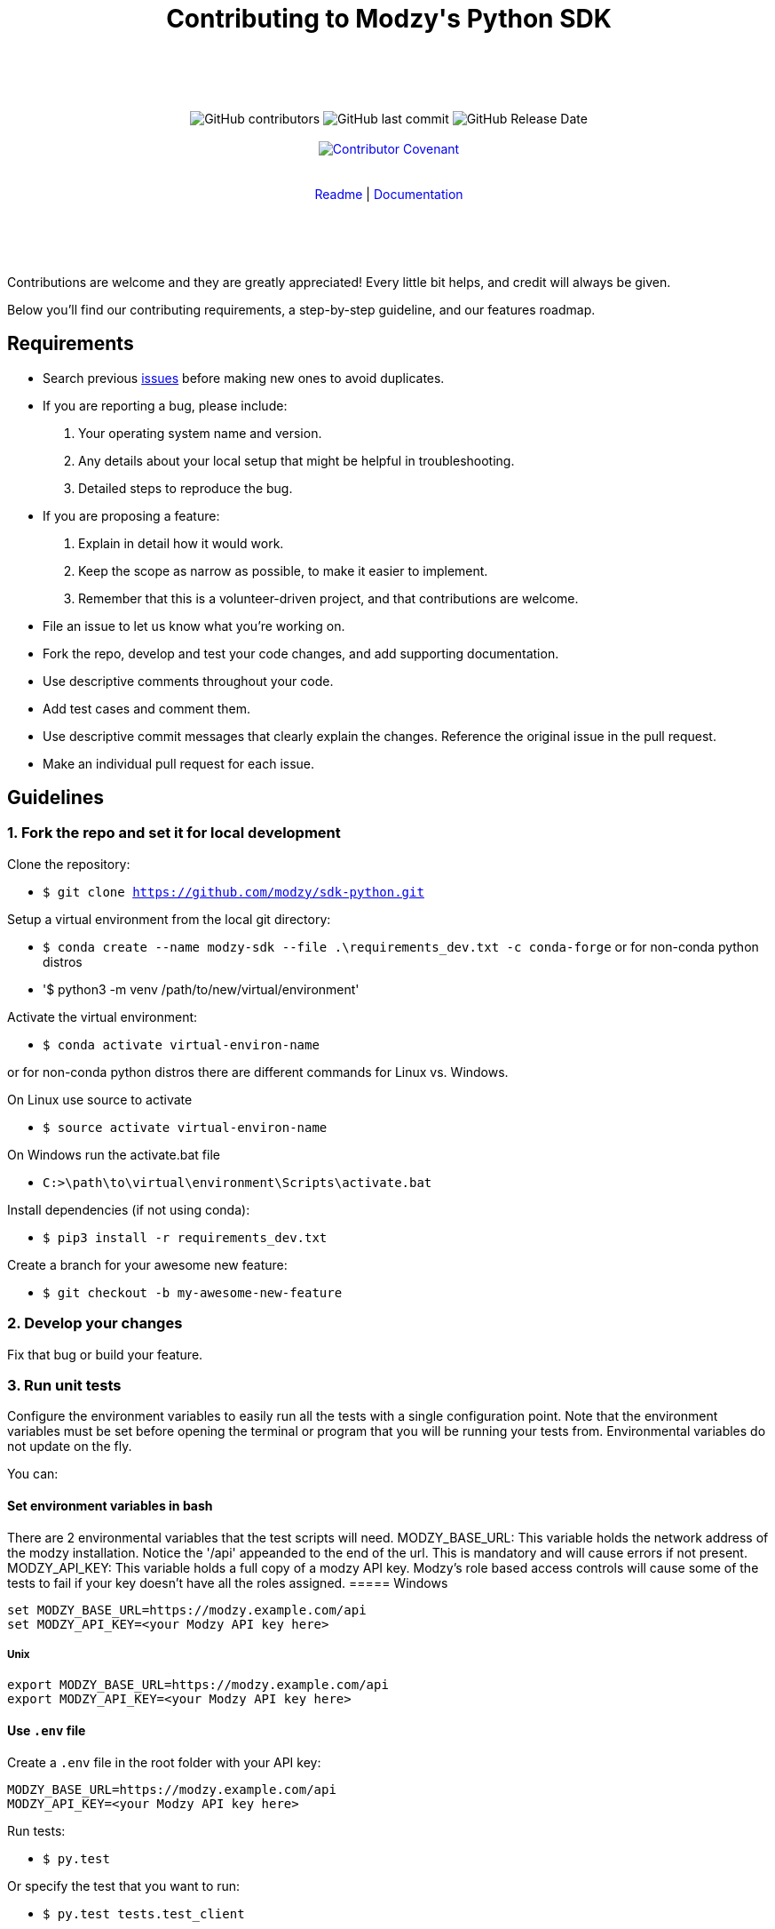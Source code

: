:doctype: article
:icons: font
:source-highlighter: highlightjs
:docname: Javascript SDK





++++

<div align="center">

<h1>Contributing to Modzy's Python SDK</h1>

<br>
<br>
<br>
<br>



<img alt="GitHub contributors" src="https://img.shields.io/github/contributors/modzy/sdk-python">

<img alt="GitHub last commit" src="https://img.shields.io/github/last-commit/modzy/sdk-python">

<img alt="GitHub Release Date" src="https://img.shields.io/github/issues-raw/modzy/sdk-python">

<br>
<br>

<a href="/CODE_OF_CONDUCT.md" style="text-decoration:none">
    <img src="https://img.shields.io/badge/Contributor%20Covenant-v2.0%20adopted-ff69b4.svg" alt="Contributor Covenant" style="max-width:100%;">
</a>


</div>

<br>
<br>

<div align="center">
<a href="/README.md" style="text-decoration:none">Readme</a> |
<a href="https://docs.modzy.com/docs" style="text-decoration:none">Documentation</a>

</div>

<br>
<br>
<br>
<br>

++++

Contributions are welcome and they are greatly appreciated! Every little bit helps, and credit will always be given.

Below you'll find our contributing requirements, a step-by-step guideline, and our features roadmap.


== Requirements

- Search previous link:https://github.com/modzy/sdk-python/issues[issues] before making new ones to avoid duplicates.
- If you are reporting a bug, please include:
  . Your operating system name and version.
  . Any details about your local setup that might be helpful in troubleshooting.
  . Detailed steps to reproduce the bug.
- If you are proposing a feature:
  . Explain in detail how it would work.
  . Keep the scope as narrow as possible, to make it easier to implement.
  . Remember that this is a volunteer-driven project, and that contributions are welcome.
- File an issue to let us know what you're working on.
- Fork the repo, develop and test your code changes, and add supporting documentation.
- Use descriptive comments throughout your code.
- Add test cases and comment them.
//- Check your spelling and grammar.
- Use descriptive commit messages that clearly explain the changes. Reference the original issue in the pull request.
- Make an individual pull request for each issue.



== Guidelines


=== 1. Fork the repo and set it for local development

Clone the repository:

- `$ git clone https://github.com/modzy/sdk-python.git`

Setup a virtual environment from the local git directory:

- `$ conda create --name modzy-sdk --file .\requirements_dev.txt -c conda-forge`
or for non-conda python distros
- '$ python3 -m venv /path/to/new/virtual/environment'

Activate the virtual environment:

- `$ conda  activate virtual-environ-name`

or for non-conda python distros there are different commands for Linux vs. Windows.

On Linux use source to activate

- `$ source activate virtual-environ-name`

On Windows run the activate.bat file

- `C:>\path\to\virtual\environment\Scripts\activate.bat`


Install dependencies (if not using conda):

- `$ pip3 install -r requirements_dev.txt`


Create a branch for your awesome new feature:

- `$ git checkout -b my-awesome-new-feature`


=== 2. Develop your changes

Fix that bug or build your feature.

=== 3. Run unit tests

Configure the environment variables to easily run all the tests with a single configuration point. 
Note that the environment variables must be set before opening the terminal or program that you will be running your tests from. Environmental variables do not update on the fly.

You can:

==== Set environment variables in bash
There are 2 environmental variables that the test scripts will need.
MODZY_BASE_URL: This variable holds the network address of the modzy installation. Notice the '/api' appeanded to the end of the url. This is mandatory and will cause errors if not present.
MODZY_API_KEY: This variable holds a full copy of a modzy API key. Modzy's role based access controls will cause some of the tests to fail if your key doesn't have all the roles assigned.
===== Windows

[source,bash]
----
set MODZY_BASE_URL=https://modzy.example.com/api
set MODZY_API_KEY=<your Modzy API key here>
----

===== Unix

[source,bash]
----
export MODZY_BASE_URL=https://modzy.example.com/api
export MODZY_API_KEY=<your Modzy API key here>
----

==== Use `.env` file

Create a `.env` file in the root folder with your API key:

[source,python]
----
MODZY_BASE_URL=https://modzy.example.com/api
MODZY_API_KEY=<your Modzy API key here>
----

Run tests:

- `$ py.test`

Or specify the test that you want to run:

- `$ py.test tests.test_client`

=== 4. Document your changes

Add supporting documentation for your code.

//what else would be useful for maintainers?

=== 5. Send a pull request

Add and commit your changes:

- `git add .`

- `$ git commit "A descriptive message"`

Push your branch to GitHub:

- `$ git push origin my-new-awesome-feature`

Initiate a Pull Request: 

If your PR doesn't pass all tests due to role based access controls with your key, please provide log information so that we may test the PR under appropriate conditions.




//== Code of conduct



== Roadmap

- Documentation improvement.
- Comprehensive unit tests.
- Wider API coverage (custom models, accounting, audit, etc).
- [Maybe] Add retry logic for possibly transient issues.
- [Maybe] Consider moving to concrete classes for the API JSON - objects, or else move the ApiObject to a public module.
- [Maybe] Python 2.7 compatibility.




== Support

Use GitHub to report bugs and send feature requests. +
Reach out to https://www.modzy.com/support/ for support requests.
